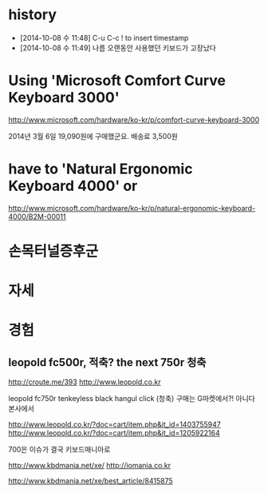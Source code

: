 * history

- [2014-10-08 수 11:48] C-u C-c ! to insert timestamp
- [2014-10-08 수 11:49] 나름 오랜동안 사용했던 키보드가 고장났다 

* Using 'Microsoft Comfort Curve Keyboard 3000'

http://www.microsoft.com/hardware/ko-kr/p/comfort-curve-keyboard-3000

2014년 3월 6일 19,090원에 구매했군요. 배송료 3,500원

* have to 'Natural Ergonomic Keyboard 4000' or

http://www.microsoft.com/hardware/ko-kr/p/natural-ergonomic-keyboard-4000/B2M-00011

* 손목터널증후군
* 자세
* 경험

** leopold fc500r, 적축? the next 750r 청축

http://croute.me/393
http://www.leopold.co.kr

leopold fc750r tenkeyless black hangul click (청축)
구매는 G마켓에서?! 아니다 본사에서

http://www.leopold.co.kr/?doc=cart/item.php&it_id=1403755947
http://www.leopold.co.kr/?doc=cart/item.php&it_id=1205922164

700은 이슈가 결국 키보드매니아로

http://www.kbdmania.net/xe/
http://iomania.co.kr

http://www.kbdmania.net/xe/best_article/8415875
